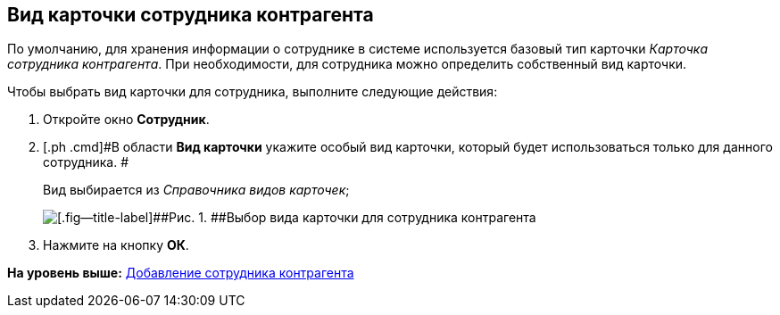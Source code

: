 [[ariaid-title1]]
== Вид карточки сотрудника контрагента

По умолчанию, для хранения информации о сотруднике в системе используется базовый тип карточки [.dfn .term]_Карточка сотрудника контрагента_. При необходимости, для сотрудника можно определить собственный вид карточки.

Чтобы выбрать вид карточки для сотрудника, выполните следующие действия:

[[task_sz_w_n__steps_oh1_nmr_dm]]
. [.ph .cmd]#Откройте окно [.keyword .wintitle]*Сотрудник*.#
. [.ph .cmd]#В области [.keyword]*Вид карточки* укажите особый вид карточки, который будет использоваться только для данного сотрудника. #
+
Вид выбирается из _Справочника видов карточек_;
+
image::images/part_Employee_main_card_type.png[[.fig--title-label]##Рис. 1. ##Выбор вида карточки для сотрудника контрагента]
. [.ph .cmd]#Нажмите на кнопку [.ph .uicontrol]*ОК*.#

*На уровень выше:* xref:../pages/part_Employee_add.adoc[Добавление сотрудника контрагента]

